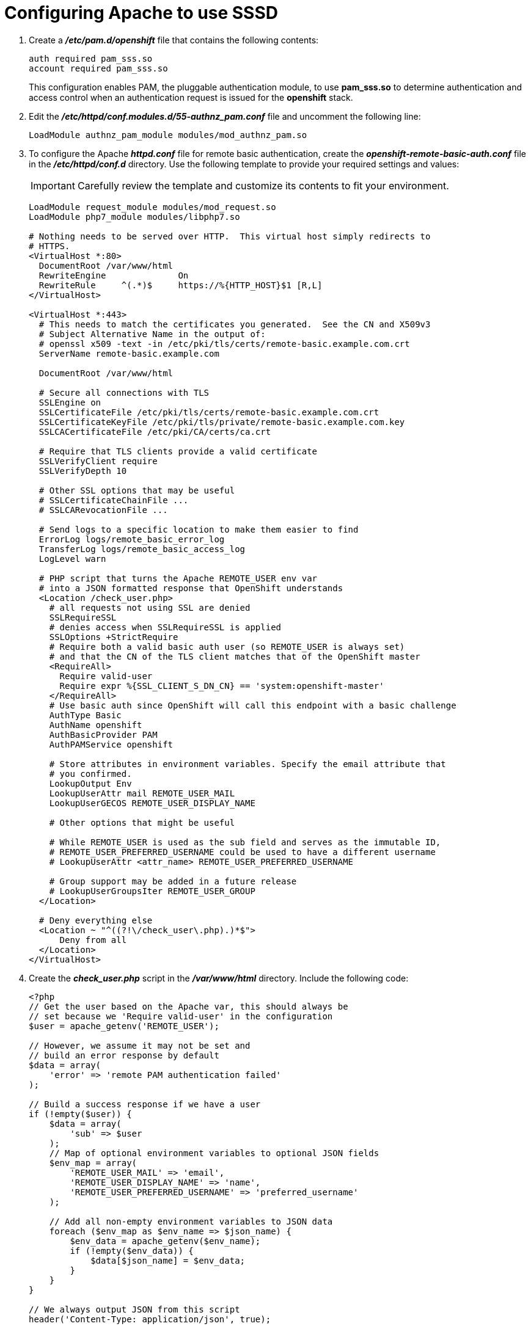 ////
configuring apache for sssd for ldap failover and extended attributes

Module included in the following assemblies:

* install_config/sssd_for_ldap_failover.adoc
////

[id='sssd-configuring-apache-{context}']
= Configuring Apache to use SSSD

.  Create a *_/etc/pam.d/openshift_* file that contains the
following contents:
+
----
auth required pam_sss.so
account required pam_sss.so
----
+
This configuration enables PAM, the pluggable authentication module, to use
*pam_sss.so* to determine authentication and access control when an
authentication request is issued for the *openshift* stack.

. Edit the *_/etc/httpd/conf.modules.d/55-authnz_pam.conf_* file and uncomment
 the following line:
+
----
LoadModule authnz_pam_module modules/mod_authnz_pam.so
----

. To configure the Apache *_httpd.conf_* file for remote basic authentication,
create the *_openshift-remote-basic-auth.conf_* file in the 
*_/etc/httpd/conf.d_* directory. Use the following template to provide your
required settings and values:
+
[IMPORTANT]
====
Carefully review the template and customize its contents to fit your 
environment.
====
+
----
LoadModule request_module modules/mod_request.so
LoadModule php7_module modules/libphp7.so

# Nothing needs to be served over HTTP.  This virtual host simply redirects to
# HTTPS.
<VirtualHost *:80>
  DocumentRoot /var/www/html
  RewriteEngine              On
  RewriteRule     ^(.*)$     https://%{HTTP_HOST}$1 [R,L]
</VirtualHost>

<VirtualHost *:443>
  # This needs to match the certificates you generated.  See the CN and X509v3
  # Subject Alternative Name in the output of:
  # openssl x509 -text -in /etc/pki/tls/certs/remote-basic.example.com.crt
  ServerName remote-basic.example.com

  DocumentRoot /var/www/html

  # Secure all connections with TLS
  SSLEngine on
  SSLCertificateFile /etc/pki/tls/certs/remote-basic.example.com.crt
  SSLCertificateKeyFile /etc/pki/tls/private/remote-basic.example.com.key
  SSLCACertificateFile /etc/pki/CA/certs/ca.crt

  # Require that TLS clients provide a valid certificate
  SSLVerifyClient require
  SSLVerifyDepth 10

  # Other SSL options that may be useful
  # SSLCertificateChainFile ...
  # SSLCARevocationFile ...

  # Send logs to a specific location to make them easier to find
  ErrorLog logs/remote_basic_error_log
  TransferLog logs/remote_basic_access_log
  LogLevel warn

  # PHP script that turns the Apache REMOTE_USER env var
  # into a JSON formatted response that OpenShift understands
  <Location /check_user.php>
    # all requests not using SSL are denied
    SSLRequireSSL
    # denies access when SSLRequireSSL is applied
    SSLOptions +StrictRequire
    # Require both a valid basic auth user (so REMOTE_USER is always set)
    # and that the CN of the TLS client matches that of the OpenShift master
    <RequireAll>
      Require valid-user
      Require expr %{SSL_CLIENT_S_DN_CN} == 'system:openshift-master'
    </RequireAll>
    # Use basic auth since OpenShift will call this endpoint with a basic challenge
    AuthType Basic
    AuthName openshift
    AuthBasicProvider PAM
    AuthPAMService openshift
    
    # Store attributes in environment variables. Specify the email attribute that
    # you confirmed.
    LookupOutput Env
    LookupUserAttr mail REMOTE_USER_MAIL
    LookupUserGECOS REMOTE_USER_DISPLAY_NAME

    # Other options that might be useful

    # While REMOTE_USER is used as the sub field and serves as the immutable ID,
    # REMOTE_USER_PREFERRED_USERNAME could be used to have a different username
    # LookupUserAttr <attr_name> REMOTE_USER_PREFERRED_USERNAME

    # Group support may be added in a future release
    # LookupUserGroupsIter REMOTE_USER_GROUP
  </Location>

  # Deny everything else
  <Location ~ "^((?!\/check_user\.php).)*$">
      Deny from all
  </Location>
</VirtualHost>
----

. Create the *_check_user.php_* script in the *_/var/www/html_* directory.
Include the following code:
+
----
<?php
// Get the user based on the Apache var, this should always be
// set because we 'Require valid-user' in the configuration
$user = apache_getenv('REMOTE_USER');

// However, we assume it may not be set and
// build an error response by default
$data = array(
    'error' => 'remote PAM authentication failed'
);

// Build a success response if we have a user
if (!empty($user)) {
    $data = array(
        'sub' => $user
    );
    // Map of optional environment variables to optional JSON fields
    $env_map = array(
        'REMOTE_USER_MAIL' => 'email',
        'REMOTE_USER_DISPLAY_NAME' => 'name',
        'REMOTE_USER_PREFERRED_USERNAME' => 'preferred_username'
    );

    // Add all non-empty environment variables to JSON data
    foreach ($env_map as $env_name => $json_name) {
        $env_data = apache_getenv($env_name);
        if (!empty($env_data)) {
            $data[$json_name] = $env_data;
        }
    }
}

// We always output JSON from this script
header('Content-Type: application/json', true);

// Write the response as JSON
echo json_encode($data);
?>
----

. Enable Apache to load the module. Modify the
*_/etc/httpd/conf.modules.d/55-lookup_identity.conf_* file and uncomment the 
following line:
+
----
LoadModule lookup_identity_module modules/mod_lookup_identity.so
----

. Set an SELinux boolean so that SElinux allows Apache to connect to SSSD over
D-BUS:
+
----
# setsebool -P httpd_dbus_sssd on
----

. Set a boolean to tell SELinux that it is acceptable for Apache to contact the
PAM subsystem:
+
----
# setsebool -P allow_httpd_mod_auth_pam on
----

. Start Apache:
+
----
# systemctl start httpd.service
----
